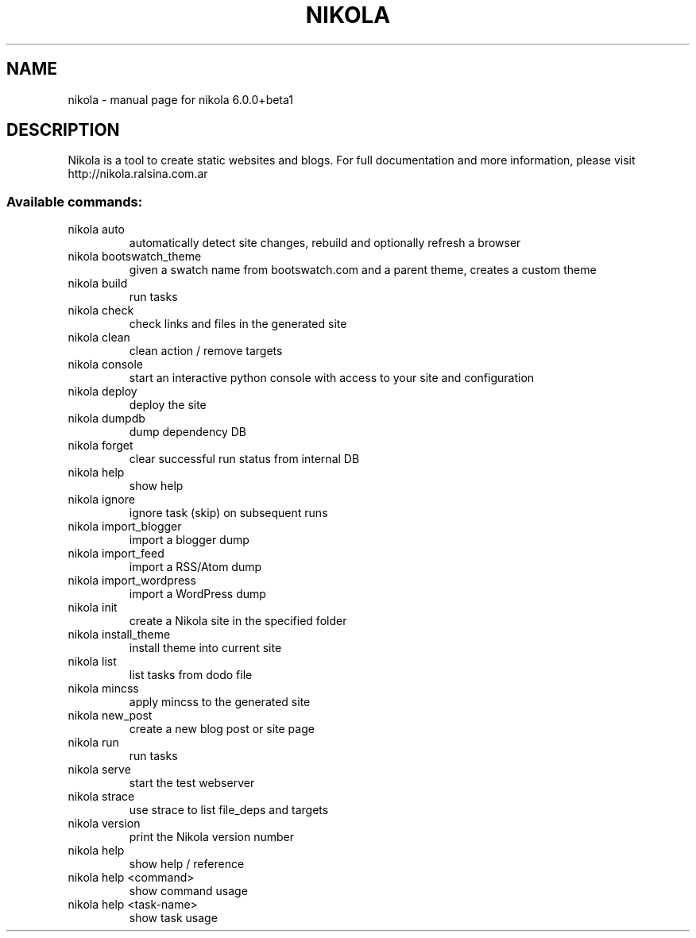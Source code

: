 .\" DO NOT MODIFY THIS FILE!  It was generated by help2man 1.43.3.
.TH NIKOLA "1" "August 2013" "nikola 6.0.0+beta1" "User Commands"
.SH NAME
nikola \- manual page for nikola 6.0.0+beta1
.SH DESCRIPTION
Nikola is a tool to create static websites and blogs. For full documentation and more information, please visit http://nikola.ralsina.com.ar
.SS "Available commands:"
.TP
nikola auto
automatically detect site changes, rebuild and optionally refresh a browser
.TP
nikola bootswatch_theme
given a swatch name from bootswatch.com and a parent theme, creates a custom theme
.TP
nikola build
run tasks
.TP
nikola check
check links and files in the generated site
.TP
nikola clean
clean action / remove targets
.TP
nikola console
start an interactive python console with access to your site and configuration
.TP
nikola deploy
deploy the site
.TP
nikola dumpdb
dump dependency DB
.TP
nikola forget
clear successful run status from internal DB
.TP
nikola help
show help
.TP
nikola ignore
ignore task (skip) on subsequent runs
.TP
nikola import_blogger
import a blogger dump
.TP
nikola import_feed
import a RSS/Atom dump
.TP
nikola import_wordpress
import a WordPress dump
.TP
nikola init
create a Nikola site in the specified folder
.TP
nikola install_theme
install theme into current site
.TP
nikola list
list tasks from dodo file
.TP
nikola mincss
apply mincss to the generated site
.TP
nikola new_post
create a new blog post or site page
.TP
nikola run
run tasks
.TP
nikola serve
start the test webserver
.TP
nikola strace
use strace to list file_deps and targets
.TP
nikola version
print the Nikola version number
.TP
nikola help
show help / reference
.TP
nikola help <command>
show command usage
.TP
nikola help <task\-name>
show task usage
